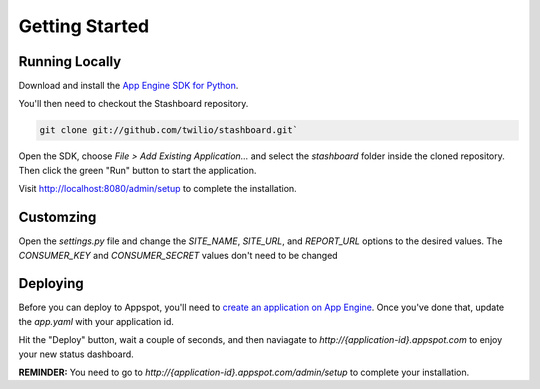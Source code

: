 Getting Started
=================

Running Locally
----------------

Download and install the `App Engine SDK for Python <http://code.google.com/appengine/downloads.html#Google_App_Engine_SDK_for_Python>`_.

You'll then need to checkout the Stashboard repository.

.. code-block:: bash

    git clone git://github.com/twilio/stashboard.git`

Open the SDK, choose `File > Add Existing Application...` and select the `stashboard` folder inside the cloned repository. Then click the green "Run" button to start the application.

Visit http://localhost:8080/admin/setup to complete the installation.

Customzing
-------------
Open the `settings.py` file and change the `SITE_NAME`, `SITE_URL`, and `REPORT_URL` options to the desired values. The `CONSUMER_KEY` and `CONSUMER_SECRET` values don't need to be changed

Deploying
-------------

Before you can deploy to Appspot, you'll need to `create an application on App Engine <https://appengine.google.com/start/createapp>`_. Once you've done that, update the `app.yaml` with your application id.

Hit the "Deploy" button, wait a couple of seconds, and then naviagate to `http://{application-id}.appspot.com` to enjoy your new status dashboard.

**REMINDER:** You need to go to `http://{application-id}.appspot.com/admin/setup` to complete your installation.

